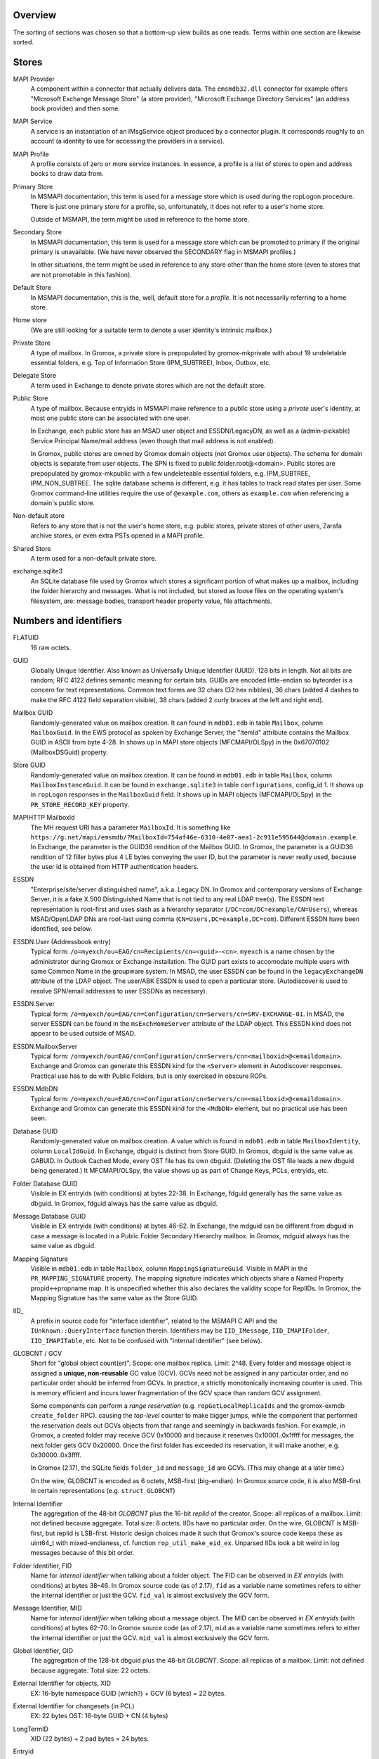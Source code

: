 ..
	SPDX-License-Identifier: CC-BY-SA-4.0 or-later
	SPDX-FileCopyrightText: 2023 grommunio GmbH

Overview
========

The sorting of sections was chosen so that a bottom-up view builds as one
reads. Terms within one section are likewise sorted.


Stores
======

MAPI Provider
	A component within a connector that actually delivers data. The
	``emsmdb32.dll`` connector for example offers "Microsoft Exchange
	Message Store" (a store provider), "Microsoft Exchange Directory
	Services" (an address book provider) and then some.

MAPI Service
	A service is an instantiation of an IMsgService object produced by a
	connector plugin. It corresponds roughly to an account (a identity to
	use for accessing the providers in a service).

MAPI Profile
	A profile consists of zero or more service instances. In essence, a
	profile is a list of stores to open and address books to draw data
	from.

Primary Store
	In MSMAPI documentation, this term is used for a message store which is
	used during the ropLogon procedure. There is just one primary store for
	a profile, so, unfortunately, it does not refer to a user's home store.

	Outside of MSMAPI, the term might be used in reference to the home store.

Secondary Store
	In MSMAPI documentation, this term is used for a message store which
	can be promoted to primary if the original primary is unavailable. (We
	have never observed the SECONDARY flag in MSMAPI profiles.)

	In other situations, the term might be used in reference to any store
	other than the home store (even to stores that are not promotable in
	this fashion).

Default Store
	In MSMAPI documentation, this is the, well, default store for
	a *profile*. It is not necessarily referring to a home store.

Home store
	(We are still looking for a suitable term to denote a user identity's
	intrinsic mailbox.)

Private Store
	A type of mailbox. In Gromox, a private store is prepopulated by
	gromox-mkprivate with about 19 undeletable essential folders, e.g. Top
	of Information Store (IPM_SUBTREE), Inbox, Outbox, etc.

Delegate Store
	A term used in Exchange to denote private stores which are not the
	default store.

Public Store
	A type of mailbox. Because entryids in MSMAPI make reference to a
	public store using a *private* user's identity, at most one public
	store can be associated with one user.

	In Exchange, each public store has an MSAD user object and
	ESSDN/LegacyDN, as well as a (admin-pickable) Service Principal
	Name/mail address (even though that mail address is not enabled).

	In Gromox, public stores are owned by Gromox domain objects (not Gromox
	user objects). The schema for domain objects is separate from user
	objects. The SPN is fixed to public.folder.root@<domain>. Public stores
	are prepopulated by gromox-mkpublic with a few undeleteable essential
	folders, e.g. IPM_SUBTREE, IPM_NON_SUBTREE. The sqlite database schema
	is different, e.g. it has tables to track read states per user. Some
	Gromox command-line utilities require the use of ``@example.com``,
	others as ``example.com`` when referencing a domain's public store.

Non-default store
	Refers to any store that is not the user's home store, e.g. public
	stores, private stores of other users, Zarafa archive stores, or even
	extra PSTs opened in a MAPI profile.

Shared Store
	A term used for a non-default private store.

exchange.sqlite3
	An SQLite database file used by Gromox which stores a significant
	portion of what makes up a mailbox, including the folder hierarchy and
	messages. What is not included, but stored as loose files on the
	operating system's filesystem, are: message bodies, transport header
	property value, file attachments.


Numbers and identifiers
=======================

FLATUID
	16 raw octets.

GUID
	Globally Unique Identifier. Also known as Universally Unique Identifier
	(UUID). 128 bits in length. Not all bits are random; RFC 4122 defines
	semantic meaning for certain bits. GUIDs are encoded little-endian so
	byteorder is a concern for text representations. Common text forms are
	32 chars (32 hex nibbles), 36 chars (added 4 dashes to make the RFC 4122
	field separation visible), 38 chars (added 2 curly braces at the left
	and right end).

Mailbox GUID
	Randomly-generated value on mailbox creation.
	It can found in ``mdb01.edb`` in table ``Mailbox``, column
	``MailboxGuid``.
	In the EWS protocol as spoken by Exchange Server, the "ItemId"
	attribute contains the Mailbox GUID in ASCII from byte 4-28.
	In shows up in MAPI store objects (MFCMAPI/OLSpy) in the 0x67070102
	(MailboxDSGuid) property.

Store GUID
	Randomly-generated value on mailbox creation.
	It can be found in ``mdb01.edb`` in table ``Mailbox``, column
	``MailboxInstanceGuid``.
	It can be found in ``exchange.sqlite3`` in table ``configurations``,
	config_id 1.
	It shows up in ``ropLogon`` responses in the ``MailboxGuid`` field.
	It shows up in MAPI objects (MFCMAPI/OLSpy) in the
	``PR_STORE_RECORD_KEY`` property.

MAPIHTTP MailboxId
	The MH request URI has a parameter ``MailboxId``. It is something like
	``https://g.net/mapi/emsmdb/?MailboxId=754af46e-6310-4e07-aea1-2c911e595644@domain.example``.
	In Exchange, the parameter is the GUID36 rendition of the Mailbox GUID.
	In Gromox, the parameter is a GUID36 rendition of 12 filler bytes plus
	4 LE bytes conveying the user ID, but the parameter is never really used,
	because the user id is obtained from HTTP authentication headers.

ESSDN
	"Enterprise/site/server distinguished name", a.k.a. Legacy DN. In
	Gromox and contemporary versions of Exchange Server, it is a fake X.500
	Distinguished Name that is not tied to any real LDAP tree(s). The ESSDN
	text representation is root-first and uses slash as a hierarchy
	separator (``/DC=com/DC=example/CN=Users``), whereas MSAD/OpenLDAP DNs
	are root-last using comma (``CN=Users,DC=example,DC=com``). Different
	ESSDN have been identified, see below.

ESSDN.User (Addressbook entry)
	Typical form: ``/o=myexch/ou=EAG/cn=Recipients/cn=<guid>-<cn>``.
	``myexch`` is a name chosen by the administrator during Gromox or
	Exchange installation. The GUID part exists to accomodate multiple
	users with same Common Name in the groupware system. In MSAD, the user
	ESSDN can be found in the ``legacyExchangeDN`` attribute of the LDAP
	object. The user/ABK ESSDN is used to open a particular store.
	(Autodiscover is used to resolve SPN/email addresses to user ESSDNs as
	necessary).

ESSDN.Server
	Typical form:
	``/o=myexch/ou=EAG/cn=Configuration/cn=Servers/cn=SRV-EXCHANGE-01``. In
	MSAD, the server ESSDN can be found in the ``msExchHomeServer``
	attribute of the LDAP object. This ESSDN kind does not appear to be
	used outside of MSAD.

ESSDN.MailboxServer
	Typical form:
	``/o=myexch/ou=EAG/cn=Configuration/cn=Servers/cn=<mailboxid>@<emaildomain>``.
	Exchange and Gromox can generate this ESSDN kind for the ``<Server>``
	element in Autodiscover responses. Practical use has to do with Public
	Folders, but is only exercised in obscure ROPs.

ESSDN.MdbDN
	Typical form:
	``/o=myexch/ou=EAG/cn=Configuration/cn=Servers/cn=<mailboxid>@<emaildomain>``.
	Exchange and Gromox can generate this ESSDN kind for the ``<MdbDN>``
	element, but no practical use has been seen.

Database GUID
	Randomly-generated value on mailbox creation.
	A value which is found in ``mdb01.edb`` in table ``MailboxIdentity``,
	column ``LocalIdGuid``.
	In Exchange, dbguid is distinct from Store GUID.
	In Gromox, dbguid is the same value as GABUID.
	In Outlook Cached Mode, every OST file has its own dbguid. (Deleting
	the OST file leads a new dbguid being generated.)
	It MFCMAPI/OLSpy, the value shows up as part of Change Keys, PCLs,
	entryids, etc.

Folder Database GUID
	Visible in EX entryids (with conditions) at bytes 22-38.
	In Exchange, fdguid generally has the same value as dbguid.
	In Gromox, fdguid always has the same value as dbguid.

Message Database GUID
	Visible in EX entryids (with conditions) at bytes 46-62.
	In Exchange, the mdguid can be different from dbguid in case a
	message	is located in a Public Folder Secondary Hierarchy mailbox.
	In Gromox, mdguid always has the same value as dbguid.

Mapping Signature
	Visible in ``mdb01.edb`` in table ``Mailbox``, column ``MappingSignatureGuid``.
	Visible in MAPI in the ``PR_MAPPING_SIGNATURE`` property.
	The mapping signature indicates which objects share a Named Property
	propid<->propname map.
	It is unspecified whether this also declares the validity scope for
	ReplIDs.
	In Gromox, the Mapping Signature has the same value as the Store GUID.

IID_
	A prefix in source code for "interface identifier", related to the
	MSMAPI C API and the ``IUnknown::QueryInterface`` function therein.
	Identifiers may be ``IID_IMessage``, ``IID_IMAPIFolder``,
	``IID_IMAPITable``, etc. Not to be confused with "internal identifier"
	(see below).

GLOBCNT / GCV
	Short for "global object count(er)". Scope: one mailbox replica. Limit:
	2^48. Every folder and message object is assigned a **unique,
	non-reusable** GC value (GCV). GCVs need not be assigned in any
	particular order, and no particular order should be inferred from GCVs.
	In practice, a strictly monotonically increasing counter is used. This
	is memory efficient and incurs lower fragmentation of the GCV space
	than random GCV assignment.

	Some components can perform a *range reservation* (e.g.
	``ropGetLocalReplicaIds`` and the gromox-exmdb ``create_folder`` RPC).
	causing the *top-level* counter to make bigger jumps, while the
	component that performed the reservation deals out GCVs objects from
	that range and seemingly in backwards fashion. For example, in Gromox,
	a created folder may receive GCV 0x10000 and because it reserves
	0x10001..0x1ffff for messages, the next folder gets GCV 0x20000. Once
	the first folder has exceeded its reservation, it will make another,
	e.g. 0x30000..0x3ffff.

	In Gromox (2.17), the SQLite fields ``folder_id`` and ``message_id``
	are GCVs. (This may change at a later time.)

	On the wire, GLOBCNT is encoded as 6 octets, MSB-first (big-endian). In
	Gromox source code, it is also MSB-first in certain representations
	(e.g. ``struct GLOBCNT``)

Internal Identifier
	The aggregation of the 48-bit *GLOBCNT* plus the 16-bit *replid* of the
	creator. Scope: all replicas of a mailbox. Limit: not defined because
	aggregate. Total size: 8 octets. IIDs have no particular order. On the
	wire, GLOBCNT is MSB-first, but replid is LSB-first. Historic design
	choices made it such that Gromox's source code keeps these as uint64_t
	with mixed-endianess, cf. function ``rop_util_make_eid_ex``. Unparsed
	IIDs look a bit weird in log messages because of this bit order.

Folder Identifier, FID
	Name for *internal identifier* when talking about a folder object. The
	FID can be observed in *EX entryids* (with conditions) at bytes 38–46.
	In Gromox source code (as of 2.17), ``fid`` as a variable name
	sometimes refers to either the internal identifier or just the GCV.
	``fid_val`` is almost exclusively the GCV form.

Message Identifier, MID
	Name for *internal identifier* when talking about a message object. The
	MID can be observed in *EX entryids* (with conditions) at bytes 62–70.
	In Gromox source code (as of 2.17), ``mid`` as a variable name
	sometimes refers to either the internal identifier or just the GCV.
	``mid_val`` is almost exclusively the GCV form.

Global Identifier, GID
	The aggregation of the 128-bit dbguid plus the 48-bit *GLOBCNT*. Scope:
	all replicas of a mailbox. Limit: not defined because aggregate. Total
	size: 22 octets.

External Identifier for objects, XID
	EX: 16-byte namespace GUID (which?) + GCV (6 bytes) = 22 bytes.

External Identifier for changesets (in PCL)
	EX: 22 bytes
	OST: 16-byte GUID + CN (4 bytes)

LongTermID
	XID (22 bytes) + 2 pad bytes = 24 bytes.

Entryid
	A variable-length identifier which refers to a folder or message in a
	particular mailbox in a particular namespace. Entryids are always at
	least 20 bytes in length, consisting of 4 flag bytes, a 16 byte MAPI
	Provider UID and then provider-specific more data.
	* EX entryid
	* EMSAB entryid

EMSAB entryid
	Provider UID is {c840a7dc-42c0-1a10-b4b9-08002b2fe182}.

EX entryid
	If the MAPI Provider UID refers to an Exchange-like store, the
	remainder from byte 22 onwards specifies an Exchange-style entryid.
	If byte 22-24 is {0x01,0x00}, read bytes 0-n as an EX Folder Entryid
	(gromox: `struct FOLDER_ENTRYID`).
	If byte 22-24 is {0x07,0x00}, read bytes 0-n as an EX Message Entryid
	(gromox: `struct MESSAGE_ENTRYID`).

GABUID
	16-byte GUID value composed of 4 bytes Gromox user ID plus
	12 fixed bytes {XXXXXXXX-18a5-6f7b-bcdc-ea1ed03c5657}.

	16-byte GUID value composed of 4 bytes Gromox domain ID plus
	12 fixed bytes {XXXXXXXX-0afb-7df6-9192-49886aa738ce}.

PR_CHANGE_KEY
	Identifier for the most recent change.

PR_SOURCE_KEY
	Internal/global identifier (GID) for the object (folder/message).
	16-byte dbguid + 6-byte GCV. When Outlook creates new objects in a
	mailbox, it allocates a GCV number from the *primary mailbox of the
	profile* rather than the mailbox where the object is created. As a
	result, the dbguid of PR_SOURCE_KEY need not match the dbguid of the
	mailbox where the object is created.

PR_RECORD_KEY
	In Exchange, similar to EX entryid.
	4-byte flags, 16-byte PR_STORE_RECORD_KEY, 2-byte type, 16-byte dbguid, 6-byte GCV, 2-byte pad.

PR_MDB_PROVIDER
	When emsmdb32.dll is the provider, the 16-byte value is
	549a34683d32384a9aa9e00a683131ba.

MAPI Provider UID
	Bytes 4-20 in every entryid.
	Can be a fixed value like muidOOP, muidContabDLL, muidEMSAB, etc.
	If not, it is often MailboxInstanceGuid/PR_STORE_RECORD_KEY.

Replicas
	A set of Database GUIDs of actors that have modified objects in a
	mailbox. For example, if user15 modifies a message in user21's mailbox,
	then user15's primary mailbox's dbguid is added to the user21's
	replguidmap. This is because Outlook, when creating new objects in
	user21's mailbox, use user15's GIDs for PR_SOURCE_KEY.

Replica ID
	16-bit shorthand value for a particular Replica GUID. Likely purpose
	was reduction of network traffic in transferring ICS data.

ReplidGuidMap, replguidmap
	A per-mailbox table with a bijective mapping between 16-bit replids and
	16-byte replguids.

	It is found in ``mdb01.edb`` as ReplidGuidMap, containing:

	* replid 1 generally contains the Database GUID (mandated by OXCFXICS
	  etc.)
	* replid 2 is the same across different mailboxes and deployments:
	  {ed33cbe5-94e2-48b6-8bea-bba984896933}
	* replid 3 same: {68349a54-323d-4a38-9aa9-e00a683131ba}
	* replid 4 same: {bb0754de-7f26-4d08-932f-fe7a9d22f8bd}
	* replid 5 generally contains the Mapping Signature GUID

	Subsequent replids are freely assigned on a first-come-first-serve basis.

	The ExtensionBlob column of the ReplidGuidMap table has a property that
	can hint at the trigger of the map entry creation, e.g. ``Admin``,
	``Task``, ``IdFromLongTermId``, ``ExecuteSearch``.

	In Gromox, the replguidmap is in ``exchange.sqlite3``. replid 1 and 5
	are delivered by source rather than database (was easier than doing db
	content upgrades in dbop_sqlite.cpp). replid 2 to 4 are not mapped.

ropLogon ReplID, ReplGUID fields
	Different replguidmaps lead to different values in ropLogon.ReplGUID
	[Cf. MS-OXCSTOR §3.1.4.2]. As EXC2019 and Gromox have a per-mailbox
	replguidmap (rather than one global map as in EXC2003),
	ropLogon.ReplGUID is different for every store. Generally,
	ropLogon.ReplGUID is filled with the value that is used for Named
	Property mapping (PR_MAPPING_SIGNATURE).

property
	Blurry term; can either refer to proptag or propid, and depending on
	that context, may either be unique for some object O, or not.

propid, property identifier
	A 16-bit number used to identify a given property logically. propids
	below 0x8000 are fixed; e.g. the Subject is assigned 0x37. propids above
	0x8000 are dynamically assigned during the runtime of a program, cf.
	propname.

propname, property name
	A property identifier that includes a namespace GUID and a
	GUID-specific integer or string. This mechanism allows to have much
	more than 32767 properties defined, though only at most 32767 can be
	active at any one time for a program or a mail store.

proptag, property tag
	The property tag is an ORed combination of a propid and a proptype.
	Objects like folders and messages etc. have an associative array of
	proptags to values. This implies that a propid can occur multiple
	times — in general though, at most one per object.
	
proptype, property type
	A 16-bit number used to denote the semantics of the memory block that
	makes up a property's assigned value.

Folder Associated Item, FAI
	aka Hidden Item
	Contains Metadata of various kinds, usually discoverable by very specific PR_MESSAGE_CLASS.


Limits
======

Global user count
	Gromox limit: 2^31 - 16, based on ab_tree minid limits.
	Upper theoretical limit: 2^32 - 16.

Global domain count
	Gromox limit: 2^29 - 16, based on ab_tree minid limits.
	Upper theoretical limit: 2^32 - 16.

Global department count
	Gromox limit: 2^29 - 16, based on ab_tree minid limits.
	Upper theoretical limit: 2^32 - 16.

Global AB class count
	Gromox limit: 2^29 - 16, based on ab_tree minid limits.
	Upper theoretical limit: 2^32 - 16.

Username
	Length limit: 319.
	64 characters for the localpart left of the '@' sign, 253 characters
	for the hostname right of the '@' sign [254 chars if trailing dots are
	used]. (RFC 1035)

Mailbox size
	Limit: 15 exabytes.
	The range of the ``PR_MESSAGESIZE_EXTENDED`` property is 0..2^63, the
	unit is in bytes.

Mailbox quota restriction
	Limit: 2 terabytes.
	The range of the ``PR_PROHIBIT_RECEIVE_QUOTA``,
	``PR_PROHIBIT_SEND_QUOTA``, ``PR_STORAGE_QUOTA_LIMIT`` property is
	0..2^31, the unit is kilobytes.

Changes
	Limit: 2^48 changes per replid.
	Upper theoretical limit: 2^64 (by starting to use multiple replids for
	one "replica").

GLOBCNT
	Regular specced limit: 2^48. (imposed by limit for *Changes*)
	Upper theoretical limit: 2^64.

Folders
	Lowest known limit: 2^31. Gromox 2.17 does range reservations when a
	folder is created in online mode (cf. ``SYSTEM_ALLOCATED_EID_RANGE``
	and ``ALLOCATED_EID_RANGE`` in source code), so the GLOBCNT space could
	already be used up after 2^31 folders.
	Regular specced limit: 2^48 (cf. *GLOBCNT*).
	Upper theoretical limit: 2^64 (cf. *GLOBCNT*).

Messages
	Lowest known limit: 2^31. If you restrict yourself to place only one
	message per folder, then *folders* is the limit.
	Regular specced limit: 2^48 (cf. *GLOBCNT*).
	Upper theoretical limit: 2^64 (cf. *GLOBCNT*).

Receive folders
	Lowest known limit: 2000, due to a mystery historic choice for the
	``MAXIMUM_RECEIVE_FOLDERS`` constant in the Gromox 2.17 source code.
	Regular specced limit: 2^48 (cf. *Folders*).
	Upper theoretical limit: 2^64 (cf. *Folders*).

Named properties
	Lowest knwon limit: 28672 (propids 0x8000..0xefff inclusive) per
	mailbox, due to a mystery historic choice for the
	``MAXIMUM_PROPNAME_NUMBER`` constant in the Gromox 2.17 source code.
	Technical limit: 32767 (propids 0x8000..0xfffe inclusive) per mailbox.

Replicas
	Lowest anticipated limit: 32763.
	Upper theoretical limit: 65535.
	(replid 0 is unused, replid 1 is already used at mailbox creation time,
	Exchange/Gromox reserve another 4, and we are unsure whether replids
	are treated as a signed or unsigned 16-bit quantity.)


Foreign limits
==============

* PFF files are said to have a technical limit of 4096 TB, but Outlook has imposed
  `extra arbitary limits
  <https://support.microsoft.com/en-gb/topic/how-to-configure-the-size-limit-for-both-pst-and-ost-files-in-outlook-2f13f558-d40e-9c2a-e3b6-02806fa535f4>`_.
